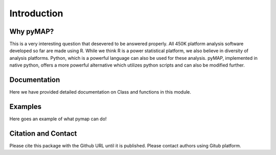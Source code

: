 Introduction
============

Why pyMAP?
----------
This is a very interesting question that desevered to be answered properly. All 450K platform analysis software developed so far are made using R.
While we think R is a power statistical platform, we also believe in diversity of analysis platforms. Python, which is a powerful language can also be used for these analysis.
pyMAP, implemented in native python, offers a more powerful alternative which utilizes python scripts and can also be modified further.

Documentation
-------------

Here we have provided detailed documentation on Class and functions in this module.

Examples
--------
Here goes an example of what pymap can do!

..  code-block:: python
    :linenos:

    #Create Annotation object.
    annotation = pymap.Annotation.Annotator()



Citation and Contact
--------------------
Please cite this package with the Github URL until it is published. Please contact authors using Gitub platform.
